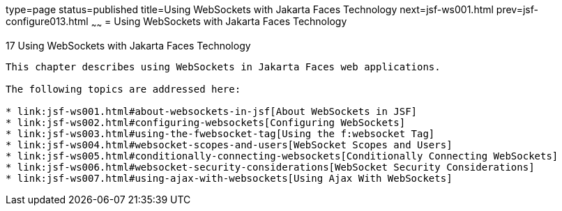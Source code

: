 type=page
status=published
title=Using WebSockets with Jakarta Faces Technology
next=jsf-ws001.html
prev=jsf-configure013.html
~~~~~~
= Using WebSockets with Jakarta Faces Technology


[[using-websockets-with-javaserver-faces-technology]]
17 Using WebSockets with Jakarta Faces Technology
----------------------------------------------------
This chapter describes using WebSockets in Jakarta Faces web applications.

The following topics are addressed here:

* link:jsf-ws001.html#about-websockets-in-jsf[About WebSockets in JSF]
* link:jsf-ws002.html#configuring-websockets[Configuring WebSockets]
* link:jsf-ws003.html#using-the-fwebsocket-tag[Using the f:websocket Tag]
* link:jsf-ws004.html#websocket-scopes-and-users[WebSocket Scopes and Users]
* link:jsf-ws005.html#conditionally-connecting-websockets[Conditionally Connecting WebSockets]
* link:jsf-ws006.html#websocket-security-considerations[WebSocket Security Considerations]
* link:jsf-ws007.html#using-ajax-with-websockets[Using Ajax With WebSockets]
